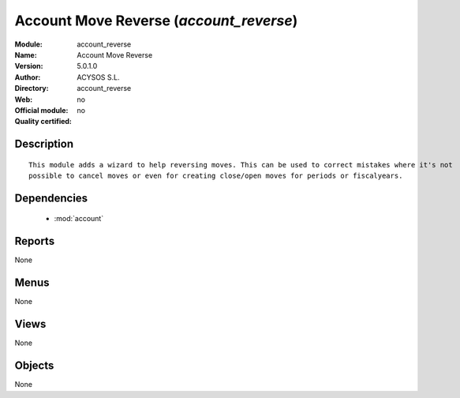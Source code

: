 
.. module:: account_reverse
    :synopsis: Account Move Reverse 
    :noindex:
.. 

.. raw:: html

    <link rel="stylesheet" href="../_static/hide_objects_in_sidebar.css" type="text/css" />

Account Move Reverse (*account_reverse*)
========================================
:Module: account_reverse
:Name: Account Move Reverse
:Version: 5.0.1.0
:Author: ACYSOS S.L.
:Directory: account_reverse
:Web: 
:Official module: no
:Quality certified: no

Description
-----------

::

  This module adds a wizard to help reversing moves. This can be used to correct mistakes where it's not 
  possible to cancel moves or even for creating close/open moves for periods or fiscalyears.

Dependencies
------------

 * :mod:`account`

Reports
-------

None


Menus
-------


None


Views
-----


None



Objects
-------

None
